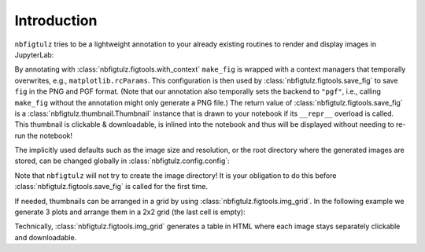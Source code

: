 Introduction
============

``nbfigtulz`` tries to be a lightweight annotation to your already existing routines to render and display images in JupyterLab:

.. code-block:: python
  :linenos:
  :emphasize-lines: 1, 5, 10

  import nbfigtulz as ftl
  import numpy as np
  import matplotlib.pyplot as plt

  @ftl.with_context
  def make_fig(x, *, file_name):
    fig, ax = plt.subplots()
    ax.plot(x, np.sin(x))

    return ftl.save_fig(fig, file_name)

  make_fig(np.linspace(0, 50, 500), file_name='test')

By annotating with :class:`nbfigtulz.figtools.with_context` ``make_fig`` is wrapped with a context managers that temporally overwrites, e.g., ``matplotlib.rcParams``.
This configuration is then used by :class:`nbfigtulz.figtools.save_fig` to save ``fig`` in the PNG and PGF format.
(Note that our annotation also temporally sets the backend to ``"pgf"``, i.e., calling ``make_fig`` without the annotation might only generate a PNG file.)
The return value of :class:`nbfigtulz.figtools.save_fig` is a :class:`nbfigtulz.thumbnail.Thumbnail` instance that is drawn to your notebook if its ``__repr__`` overload is called.
This thumbnail is clickable & downloadable, is inlined into the notebook and thus will be displayed without needing to re-run the notebook!

The implicitly used defaults such as the image size and resolution, or the root directory where the generated images are stored, can be changed globally in :class:`nbfigtulz.config.config`:

.. code-block:: python
  :linenos:

  ftl.config['img_dir'] = '/tmp/my_fancy_dump_location/'
  flt.config['dpi'] = 150

Note that ``nbfigtulz`` will not try to create the image directory! It is your obligation to do this before :class:`nbfigtulz.figtools.save_fig` is called for the first time.

If needed, thumbnails can be arranged in a grid by using :class:`nbfigtulz.figtools.img_grid`.
In the following example we generate 3 plots and arrange them in a 2x2 grid (the last cell is empty):

.. code-block:: python
  :linenos:

  x = np.linspace(0, 50, 500)
  ftl.grid([make_fig(x * i, f'test{i}') for i in range(1, 4)], n_columns=2)

Technically, :class:`nbfigtulz.figtools.img_grid` generates a table in HTML where each image stays separately clickable and downloadable.
